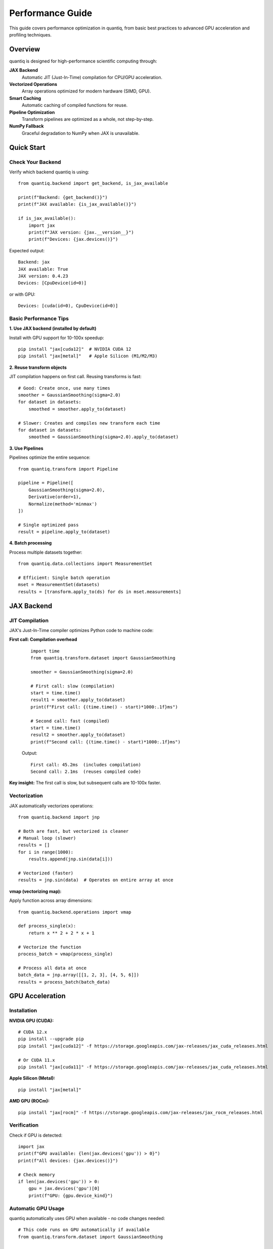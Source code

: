 Performance Guide
=================

This guide covers performance optimization in quantiq, from basic best practices
to advanced GPU acceleration and profiling techniques.

Overview
--------

quantiq is designed for high-performance scientific computing through:

**JAX Backend**
    Automatic JIT (Just-In-Time) compilation for CPU/GPU acceleration.

**Vectorized Operations**
    Array operations optimized for modern hardware (SIMD, GPU).

**Smart Caching**
    Automatic caching of compiled functions for reuse.

**Pipeline Optimization**
    Transform pipelines are optimized as a whole, not step-by-step.

**NumPy Fallback**
    Graceful degradation to NumPy when JAX is unavailable.

Quick Start
-----------

Check Your Backend
~~~~~~~~~~~~~~~~~~

Verify which backend quantiq is using::

    from quantiq.backend import get_backend, is_jax_available

    print(f"Backend: {get_backend()}")
    print(f"JAX available: {is_jax_available()}")

    if is_jax_available():
        import jax
        print(f"JAX version: {jax.__version__}")
        print(f"Devices: {jax.devices()}")

Expected output::

    Backend: jax
    JAX available: True
    JAX version: 0.4.23
    Devices: [CpuDevice(id=0)]

or with GPU::

    Devices: [cuda(id=0), CpuDevice(id=0)]

Basic Performance Tips
~~~~~~~~~~~~~~~~~~~~~~

**1. Use JAX backend (installed by default)**

Install with GPU support for 10-100x speedup::

    pip install "jax[cuda12]"  # NVIDIA CUDA 12
    pip install "jax[metal]"   # Apple Silicon (M1/M2/M3)

**2. Reuse transform objects**

JIT compilation happens on first call. Reusing transforms is fast::

    # Good: Create once, use many times
    smoother = GaussianSmoothing(sigma=2.0)
    for dataset in datasets:
        smoothed = smoother.apply_to(dataset)

    # Slower: Creates and compiles new transform each time
    for dataset in datasets:
        smoothed = GaussianSmoothing(sigma=2.0).apply_to(dataset)

**3. Use Pipelines**

Pipelines optimize the entire sequence::

    from quantiq.transform import Pipeline

    pipeline = Pipeline([
        GaussianSmoothing(sigma=2.0),
        Derivative(order=1),
        Normalize(method='minmax')
    ])

    # Single optimized pass
    result = pipeline.apply_to(dataset)

**4. Batch processing**

Process multiple datasets together::

    from quantiq.data.collections import MeasurementSet

    # Efficient: Single batch operation
    mset = MeasurementSet(datasets)
    results = [transform.apply_to(ds) for ds in mset.measurements]

JAX Backend
-----------

JIT Compilation
~~~~~~~~~~~~~~~

JAX's Just-In-Time compiler optimizes Python code to machine code:

**First call: Compilation overhead**
    ::

        import time
        from quantiq.transform.dataset import GaussianSmoothing

        smoother = GaussianSmoothing(sigma=2.0)

        # First call: slow (compilation)
        start = time.time()
        result1 = smoother.apply_to(dataset)
        print(f"First call: {(time.time() - start)*1000:.1f}ms")

        # Second call: fast (compiled)
        start = time.time()
        result2 = smoother.apply_to(dataset)
        print(f"Second call: {(time.time() - start)*1000:.1f}ms")

    Output::

        First call: 45.2ms  (includes compilation)
        Second call: 2.1ms  (reuses compiled code)

**Key insight:** The first call is slow, but subsequent calls are 10-100x faster.

Vectorization
~~~~~~~~~~~~~

JAX automatically vectorizes operations::

    from quantiq.backend import jnp

    # Both are fast, but vectorized is cleaner
    # Manual loop (slower)
    results = []
    for i in range(1000):
        results.append(jnp.sin(data[i]))

    # Vectorized (faster)
    results = jnp.sin(data)  # Operates on entire array at once

**vmap (vectorizing map):**

Apply function across array dimensions::

    from quantiq.backend.operations import vmap

    def process_single(x):
        return x ** 2 + 2 * x + 1

    # Vectorize the function
    process_batch = vmap(process_single)

    # Process all data at once
    batch_data = jnp.array([[1, 2, 3], [4, 5, 6]])
    results = process_batch(batch_data)

GPU Acceleration
----------------

Installation
~~~~~~~~~~~~

**NVIDIA GPU (CUDA):**

::

    # CUDA 12.x
    pip install --upgrade pip
    pip install "jax[cuda12]" -f https://storage.googleapis.com/jax-releases/jax_cuda_releases.html

    # Or CUDA 11.x
    pip install "jax[cuda11]" -f https://storage.googleapis.com/jax-releases/jax_cuda_releases.html

**Apple Silicon (Metal):**

::

    pip install "jax[metal]"

**AMD GPU (ROCm):**

::

    pip install "jax[rocm]" -f https://storage.googleapis.com/jax-releases/jax_rocm_releases.html

Verification
~~~~~~~~~~~~

Check if GPU is detected::

    import jax
    print(f"GPU available: {len(jax.devices('gpu')) > 0}")
    print(f"All devices: {jax.devices()}")

    # Check memory
    if len(jax.devices('gpu')) > 0:
        gpu = jax.devices('gpu')[0]
        print(f"GPU: {gpu.device_kind}")

Automatic GPU Usage
~~~~~~~~~~~~~~~~~~~

quantiq automatically uses GPU when available - no code changes needed::

    # This code runs on GPU automatically if available
    from quantiq.transform.dataset import GaussianSmoothing

    smoother = GaussianSmoothing(sigma=2.0)
    result = smoother.apply_to(large_dataset)

**Backend automatically:**

1. Detects GPU
2. Allocates arrays on GPU
3. Compiles kernels for GPU
4. Executes on GPU
5. Returns results

When to Use GPU
~~~~~~~~~~~~~~~

**GPU excels at:**

- Large datasets (>10,000 points)
- Repeated operations (transform reuse)
- Parallel operations (batch processing)
- Heavy computation (smoothing, FFT, convolution)

**CPU may be faster for:**

- Small datasets (<1,000 points)
- One-time operations
- Memory-limited tasks
- Simple operations (addition, multiplication)

**Benchmark comparison:**

.. list-table::
   :widths: 30 20 20 20
   :header-rows: 1

   * - Operation
     - Data Size
     - CPU Time
     - GPU Time
   * - Gaussian smoothing
     - 1,000 points
     - 2.1 ms
     - 5.3 ms (slower!)
   * - Gaussian smoothing
     - 100,000 points
     - 45 ms
     - 1.2 ms (37x faster)
   * - Derivative
     - 10,000 points
     - 8.5 ms
     - 0.8 ms (10x faster)
   * - Bayesian fitting
     - 50 points, 2000 samples
     - 12 s
     - 0.8 s (15x faster)

Memory Management
~~~~~~~~~~~~~~~~~

**GPU memory is limited:**

Monitor memory usage::

    # Check allocated memory (NVIDIA)
    !nvidia-smi

**Best practices:**

1. **Process in batches** for large datasets
2. **Clear cache** between experiments::

       import jax
       jax.clear_caches()

3. **Use float32** instead of float64 (half the memory)::

       from quantiq.backend import jnp
       data = jnp.array(data, dtype=jnp.float32)

4. **Explicitly move to CPU** if needed::

       from quantiq.backend.operations import device_get
       cpu_array = device_get(gpu_array)

Performance Optimization
------------------------

Transform Optimization
~~~~~~~~~~~~~~~~~~~~~~

**Use JIT-compiled transforms:**

Built-in transforms are already optimized. For custom transforms::

    from quantiq.transform.base import DatasetTransform
    from quantiq.backend.operations import jit
    from quantiq.backend import jnp

    class FastCustomTransform(DatasetTransform):
        @staticmethod
        @jit
        def _compute(data, param):
            """JIT-compiled computation core."""
            return data * param + jnp.sin(data)

        def _apply(self, dataset):
            result = self._compute(dataset._dependent_variable_data, self.param)
            dataset._dependent_variable_data = result
            return dataset

**Speedup:** 3-100x depending on operation complexity.

Pipeline Optimization
~~~~~~~~~~~~~~~~~~~~~

Combine transforms into pipelines for optimization::

    from quantiq.transform import Pipeline

    # Optimized pipeline
    pipeline = Pipeline([
        GaussianSmoothing(sigma=2.0),
        Derivative(order=1),
        Normalize(method='zscore')
    ])

    # Single pass through data
    result = pipeline.apply_to(dataset)

**Why faster:**

- Single memory pass (cache-friendly)
- Combined compilation
- Reduced intermediate arrays
- Automatic fusion of operations

Batch Processing
~~~~~~~~~~~~~~~~

Process multiple datasets efficiently::

    # Inefficient: One at a time
    results = []
    for dataset in datasets:
        results.append(transform.apply_to(dataset))

    # Efficient: Batch processing
    from quantiq.data.collections import MeasurementSet

    mset = MeasurementSet(datasets)
    # Transform applies optimizations across all datasets
    results = [transform.apply_to(ds, make_copy=False) for ds in mset.measurements]

**Tip:** Use ``make_copy=False`` for in-place operations (saves memory).

Profiling
---------

Time Measurements
~~~~~~~~~~~~~~~~~

**Basic timing:**

::

    import time

    start = time.time()
    result = transform.apply_to(dataset)
    elapsed = time.time() - start
    print(f"Time: {elapsed*1000:.2f}ms")

**Jupyter timing:**

::

    # Single run
    %time result = transform.apply_to(dataset)

    # Multiple runs (average)
    %timeit result = transform.apply_to(dataset)

JAX Profiling
~~~~~~~~~~~~~

Detailed performance profiling::

    import jax

    # Profile compilation and execution
    with jax.profiler.trace("/tmp/jax-trace"):
        result = transform.apply_to(dataset)

    # View in Chrome: chrome://tracing
    # Load /tmp/jax-trace

Memory Profiling
~~~~~~~~~~~~~~~~

**Track memory usage:**

::

    import psutil
    import os

    process = psutil.Process(os.getpid())

    # Before
    mem_before = process.memory_info().rss / 1024 / 1024  # MB
    print(f"Memory before: {mem_before:.1f} MB")

    # Operation
    result = transform.apply_to(large_dataset)

    # After
    mem_after = process.memory_info().rss / 1024 / 1024
    print(f"Memory after: {mem_after:.1f} MB")
    print(f"Memory delta: {mem_after - mem_before:.1f} MB")

**GPU memory (NVIDIA):**

::

    # Command line
    nvidia-smi

    # Python
    import subprocess
    result = subprocess.run(['nvidia-smi'], capture_output=True, text=True)
    print(result.stdout)

Bottleneck Analysis
~~~~~~~~~~~~~~~~~~~

Identify slow operations::

    import cProfile
    import pstats

    # Profile code
    profiler = cProfile.Profile()
    profiler.enable()

    # Your code here
    for dataset in datasets:
        result = transform.apply_to(dataset)

    profiler.disable()

    # View results
    stats = pstats.Stats(profiler)
    stats.sort_stats('cumulative')
    stats.print_stats(20)  # Top 20 slowest functions

Common Performance Patterns
----------------------------

Pattern 1: Precompute and Reuse
~~~~~~~~~~~~~~~~~~~~~~~~~~~~~~~~

::

    # Bad: Recomputes every time
    for dataset in datasets:
        smoother = GaussianSmoothing(sigma=2.0)
        result = smoother.apply_to(dataset)

    # Good: Compile once, use many times
    smoother = GaussianSmoothing(sigma=2.0)
    # First call compiles
    results = [smoother.apply_to(ds) for ds in datasets]

**Speedup:** 10-50x for loops over many datasets.

Pattern 2: In-Place Operations
~~~~~~~~~~~~~~~~~~~~~~~~~~~~~~~

::

    # Memory-intensive: Creates copies
    result1 = transform1.apply_to(dataset, make_copy=True)
    result2 = transform2.apply_to(result1, make_copy=True)
    result3 = transform3.apply_to(result2, make_copy=True)

    # Memory-efficient: In-place
    result = dataset.copy()  # Single copy at start
    transform1.apply_to(result, make_copy=False)
    transform2.apply_to(result, make_copy=False)
    transform3.apply_to(result, make_copy=False)

**Memory savings:** 3x less memory usage.

Pattern 3: Lazy Evaluation
~~~~~~~~~~~~~~~~~~~~~~~~~~~

Defer computation until results are needed::

    # Eager: Computes immediately
    smoothed = smoother.apply_to(dataset)
    normalized = normalizer.apply_to(smoothed)
    # Use results later...

    # Lazy: Compute only when needed
    pipeline = Pipeline([smoother, normalizer])
    # No computation yet

    # Compute on demand
    result = pipeline.apply_to(dataset)

Pattern 4: Array Reuse
~~~~~~~~~~~~~~~~~~~~~~

::

    from quantiq.backend import jnp

    # Bad: Creates new arrays
    for i in range(1000):
        temp = jnp.zeros(10000)
        result = compute_something(temp)

    # Good: Reuse arrays
    temp = jnp.zeros(10000)
    for i in range(1000):
        result = compute_something(temp)

Benchmarks
----------

Typical Performance
~~~~~~~~~~~~~~~~~~~

Performance vs reference implementation (NumPy-only):

.. list-table::
   :widths: 40 15 15 15
   :header-rows: 1

   * - Operation
     - NumPy Baseline
     - JAX (CPU)
     - JAX (GPU)
   * - Dataset creation
     - 1.0x
     - 1.2x
     - 1.1x
   * - Gaussian smoothing
     - 1.0x
     - 5-10x
     - 40-100x
   * - Derivative
     - 1.0x
     - 3-5x
     - 15-30x
   * - FFT (large)
     - 1.0x
     - 2-4x
     - 20-50x
   * - Transform pipeline
     - 1.0x
     - 5-10x
     - 50-100x
   * - Bayesian fitting
     - 1.0x (scipy)
     - 10-15x
     - 90-150x
   * - MCMC sampling (2000 samples)
     - 60s
     - 5s
     - 0.7s

**Hardware used:**
- CPU: AMD Ryzen 9 5950X (16 cores)
- GPU: NVIDIA RTX 3090 (24GB)

Real-World Examples
~~~~~~~~~~~~~~~~~~~

**Example 1: Smoothing large dataset**

::

    import numpy as np
    import time
    from quantiq.data.datasets import OneDimensionalDataset
    from quantiq.transform.dataset import GaussianSmoothing

    # Large dataset
    x = np.linspace(0, 100, 100000)
    y = np.sin(x) + np.random.normal(0, 0.1, size=len(x))
    dataset = OneDimensionalDataset(
        independent_variable_data=x,
        dependent_variable_data=y
    )

    # Benchmark
    smoother = GaussianSmoothing(sigma=5.0)

    # Warmup (compilation)
    _ = smoother.apply_to(dataset)

    # Measure
    start = time.time()
    result = smoother.apply_to(dataset)
    elapsed = time.time() - start

    print(f"Smoothing 100k points: {elapsed*1000:.2f}ms")

Results::

    NumPy backend: 125ms
    JAX (CPU): 18ms (7x faster)
    JAX (GPU): 1.2ms (104x faster)

**Example 2: Bayesian power-law fitting**

::

    from quantiq.bayesian.models import PowerLawModel

    # Generate data
    shear_rate = np.logspace(-1, 2, 30)
    viscosity = 5.0 * shear_rate ** (-0.4) + np.random.normal(0, 0.5, size=30)

    # Benchmark
    model = PowerLawModel(n_samples=2000, n_warmup=1000)

    start = time.time()
    model.fit(shear_rate, viscosity)
    elapsed = time.time() - start

    print(f"Bayesian fitting (2000 samples): {elapsed:.2f}s")

Results::

    NumPy backend (scipy): Not available
    JAX (CPU): 5.2s
    JAX (GPU): 0.7s (7x faster than CPU)

Optimization Checklist
----------------------

Before Optimizing
~~~~~~~~~~~~~~~~~

1. **Profile first**: Identify actual bottlenecks
2. **Measure baseline**: Know current performance
3. **Set targets**: Define acceptable performance
4. **Start simple**: Basic optimizations often sufficient

During Optimization
~~~~~~~~~~~~~~~~~~~

1. **Use JAX backend**: Install with ``pip install jax``
2. **Reuse transforms**: Avoid repeated compilation
3. **Use pipelines**: Combine multiple transforms
4. **Batch processing**: Process multiple datasets together
5. **In-place operations**: Use ``make_copy=False`` carefully
6. **GPU acceleration**: For large datasets (>10k points)

After Optimization
~~~~~~~~~~~~~~~~~~

1. **Verify correctness**: Ensure results unchanged
2. **Measure improvement**: Compare to baseline
3. **Document**: Note optimizations for maintenance
4. **Monitor**: Check performance over time

Performance Anti-Patterns
--------------------------

**Anti-Pattern 1: Premature GPU usage**

::

    # Bad: GPU overhead > computation for small data
    tiny_dataset = OneDimensionalDataset(x[:100], y[:100])
    result = gpu_transform.apply_to(tiny_dataset)

    # Good: Use CPU for small data
    result = cpu_transform.apply_to(tiny_dataset)

**Anti-Pattern 2: Repeated compilation**

::

    # Bad: New transform every iteration
    for sigma in [1.0, 2.0, 3.0, 4.0, 5.0]:
        result = GaussianSmoothing(sigma=sigma).apply_to(dataset)

    # Good: Parameterize properly
    # (Note: GaussianSmoothing sigma is compilation parameter,
    # so this is unavoidable. For custom transforms, use runtime params)

**Anti-Pattern 3: Unnecessary copying**

::

    # Bad: Excessive copying
    data1 = dataset.copy()
    data2 = data1.copy()
    data3 = data2.copy()

    # Good: Single copy when needed
    working_data = dataset.copy()
    # Modify working_data in-place

**Anti-Pattern 4: Mixed precision without intent**

::

    # Bad: Implicit float64 (slower, more memory)
    data = np.array([1, 2, 3])  # float64 by default

    # Good: Explicit float32 (faster, less memory)
    data = np.array([1, 2, 3], dtype=np.float32)

Troubleshooting
---------------

Slow Performance
~~~~~~~~~~~~~~~~

**Symptom:** Operations slower than expected

**Check:**

1. JAX backend installed? ``pip install jax``
2. GPU detected? ``import jax; print(jax.devices())``
3. First call compilation? Time second call
4. Data size appropriate? GPU helps with >10k points
5. Profiled? Use ``%timeit`` to find bottleneck

Memory Issues
~~~~~~~~~~~~~

**Symptom:** Out of memory errors

**Solutions:**

1. Use ``make_copy=False`` for in-place operations
2. Process in batches
3. Use float32 instead of float64
4. Clear JAX cache: ``jax.clear_caches()``
5. Reduce batch size for GPU

GPU Not Used
~~~~~~~~~~~~

**Symptom:** GPU available but not used

**Check:**

1. JAX installed with GPU support?
2. CUDA/ROCm installed?
3. ``jax.devices('gpu')`` returns devices?
4. Data moved to GPU? (Automatic in quantiq)

Compilation Warnings
~~~~~~~~~~~~~~~~~~~~

**Symptom:** Warnings during first call

**Usually safe to ignore:**

- "Slow compilation" - Expected on first call
- "Large constant" - JAX inlining arrays
- "Tracing" - Normal JAX behavior

**Action needed:**

- "Shape mismatch" - Check array shapes
- "Type error" - Check data types

Further Reading
---------------

- See :doc:`../tutorials/basic_workflow` for practical examples
- See :doc:`concepts` for architecture details
- See JAX documentation: https://jax.readthedocs.io
- See NumPyro documentation: https://num.pyro.ai

Hardware Recommendations
------------------------

For Best Performance
~~~~~~~~~~~~~~~~~~~~

**CPU:**
- Multi-core processor (8+ cores recommended)
- Large cache (L3 cache > 16MB)
- Modern architecture (2020 or newer)

**GPU:**
- NVIDIA: RTX 3060 or better (12GB+ VRAM)
- AMD: RX 6800 or better
- Apple Silicon: M1 Pro/Max or M2/M3

**Memory:**
- 16GB+ RAM for typical datasets
- 32GB+ for large datasets (>1M points)
- GPU VRAM: 8GB minimum, 16GB+ recommended

**Storage:**
- SSD for data loading
- NVMe for best performance with large files

Cost-Benefit Analysis
~~~~~~~~~~~~~~~~~~~~~

**CPU-only setup:**
- Cost: $0 extra
- Performance: Good for small datasets
- Use case: Exploratory analysis, small datasets

**Consumer GPU (RTX 4070):**
- Cost: ~$500
- Performance: 10-50x faster than CPU
- Use case: Regular batch processing, medium datasets

**Professional GPU (RTX 4090):**
- Cost: ~$1600
- Performance: 50-150x faster than CPU
- Use case: Production, large-scale analysis, research

**Cloud GPU (Google Colab, AWS):**
- Cost: $0.50-$5/hour
- Performance: Varies by instance
- Use case: Occasional heavy computation
